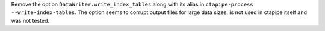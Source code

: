 Remove the option ``DataWriter.write_index_tables`` along with its alias
in ``ctapipe-process --write-index-tables``.
The option seems to corrupt output files for large data sizes, is not used
in ctapipe itself and was not tested.
